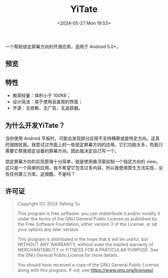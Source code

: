 #+title: YiTate
#+date: <2024-05-27 Mon 19:53>

一个帮助锁定屏幕方向的开源应用，适用于 Android 5.0+。

** 预览

#+attr_org: :width 300px
#+attr_html: :width 50% :align center :style max-width:300px;border-radius:8px;
[[file:art/screenshot01_zh_cn.png]]

** 特性

- 极简轻量：体积小于 100KB；
- 设计简洁：易于使用且直观的界面；
- 开源：无依赖，无广告，无追踪器。

** 为什么开发YiTate？

当你使用 Android 平板时，可能会发现部分应用不支持横屏或是特定方向。这真的很困扰我。我尝试过市面上的一些锁定屏幕方向的应用，它们功能太多，而我只需要它帮我锁定设备的屏幕方向，因此我决定自己写一个。

锁定屏幕方向的实现原理十分简单，就是使用悬浮窗绘制一个指定方向的 view。这只是一个简单的应用，我不希望它包含过多内容，所以我使用原生方法实现，没有任何第三方库。这很酷，不是吗？

** 许可证

#+begin_quote
Copyright (C) 2024 Yafeng Tu

This program is free software: you can redistribute it and/or modify
it under the terms of the GNU General Public License as published by
the Free Software Foundation, either version 3 of the License, or
(at your option) any later version.

This program is distributed in the hope that it will be useful,
but WITHOUT ANY WARRANTY; without even the implied warranty of
MERCHANTABILITY or FITNESS FOR A PARTICULAR PURPOSE.  See the
GNU General Public License for more details.

You should have received a copy of the GNU General Public License
along with this program.  If not, see <https://www.gnu.org/licenses/>.
#+end_quote
